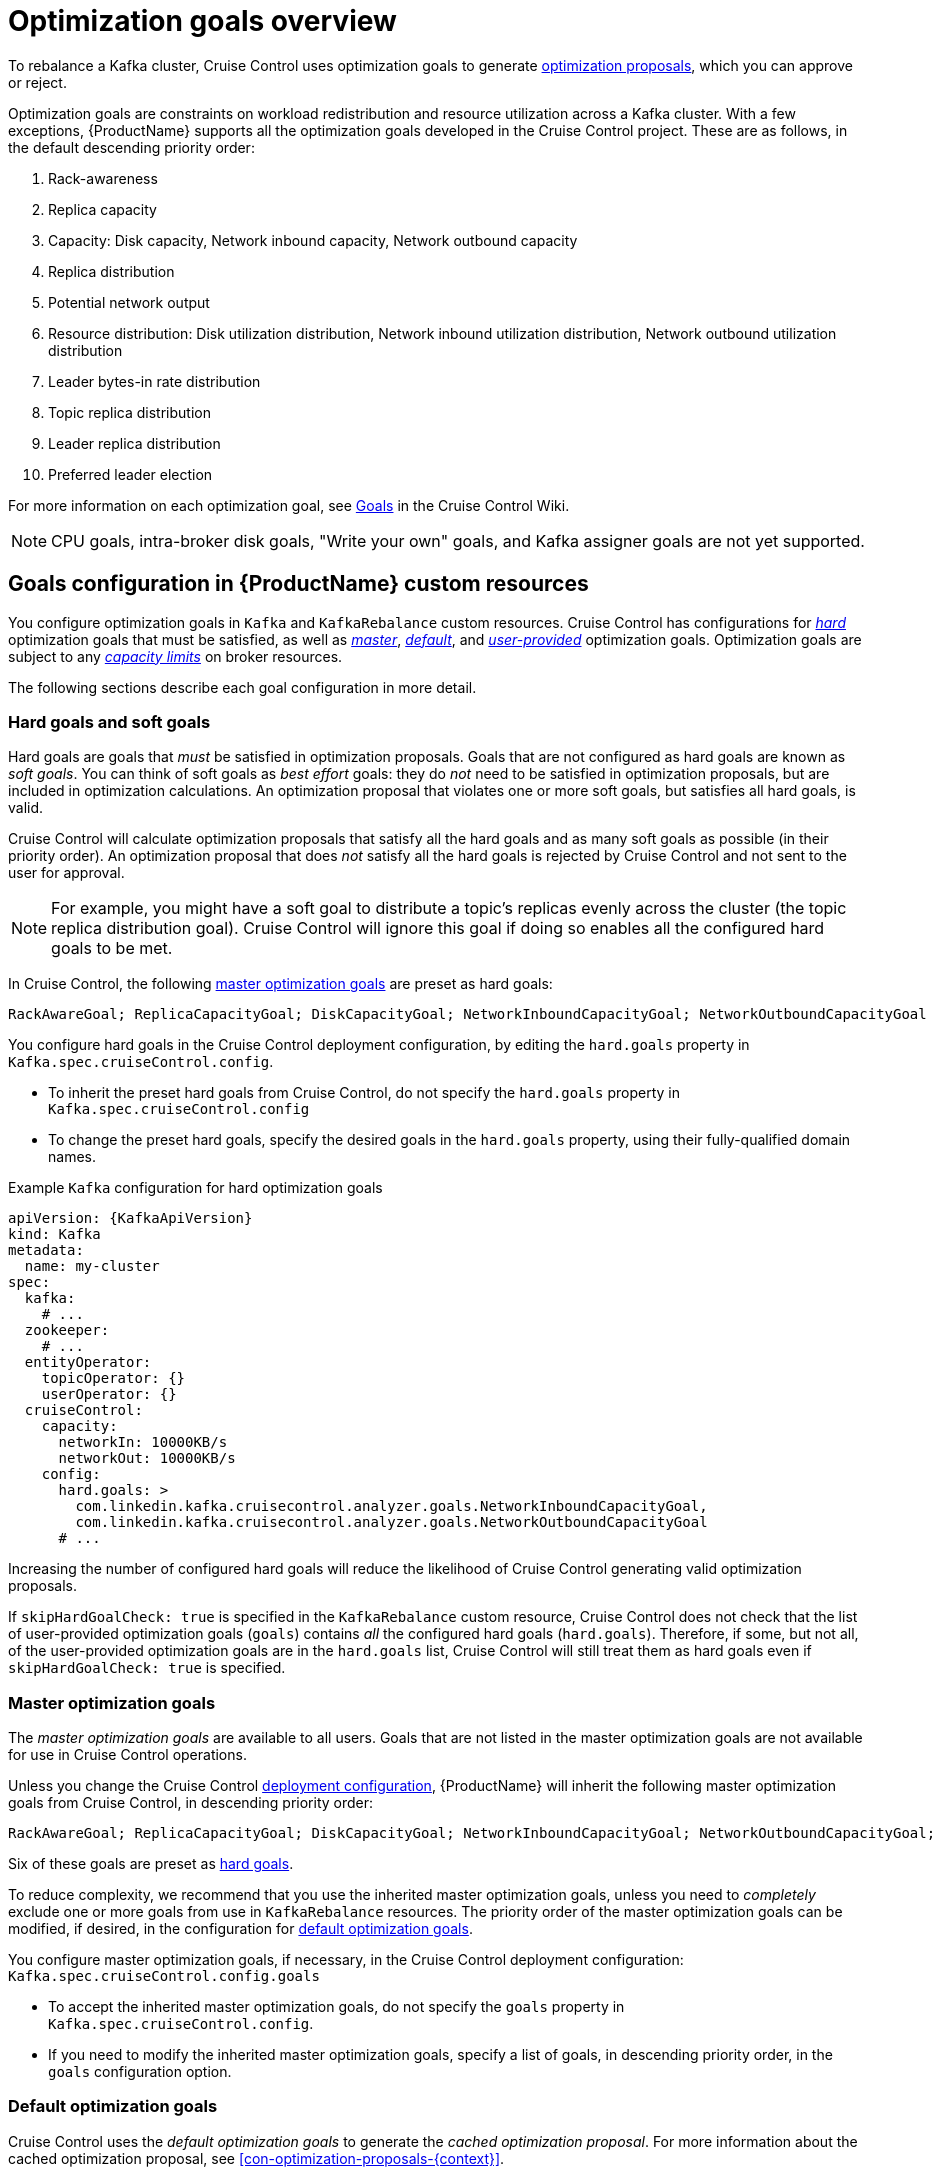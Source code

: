 // Module included in the following assemblies:
//
// assembly-cruise-control-concepts.adoc

[id='con-optimization-goals-{context}']
= Optimization goals overview

To rebalance a Kafka cluster, Cruise Control uses optimization goals to generate xref:con-optimization-proposals-{context}[optimization proposals], which you can approve or reject.  

Optimization goals are constraints on workload redistribution and resource utilization across a Kafka cluster.
With a few exceptions, {ProductName} supports all the optimization goals developed in the Cruise Control project.
These are as follows, in the default descending priority order:

. Rack-awareness
. Replica capacity
. Capacity: Disk capacity, Network inbound capacity, Network outbound capacity
//.. CPU capacity
. Replica distribution
. Potential network output
. Resource distribution: Disk utilization distribution, Network inbound utilization distribution, Network outbound utilization distribution
//.. CPU utilization distribution
. Leader bytes-in rate distribution
. Topic replica distribution
. Leader replica distribution
. Preferred leader election
//. Intra-broker disk capacity
//. Intra-broker disk usage distribution   

For more information on each optimization goal, see link:https://github.com/linkedin/cruise-control/wiki/Pluggable-Components#goals[Goals^] in the Cruise Control Wiki.

NOTE: CPU goals, intra-broker disk goals, "Write your own" goals, and Kafka assigner goals are not yet supported.

[discrete]
== Goals configuration in {ProductName} custom resources

You configure optimization goals in `Kafka` and `KafkaRebalance` custom resources. Cruise Control has configurations for xref:#hard-soft-goals[_hard_] optimization goals that must be satisfied, as well as xref:#master-goals[_master_], xref:#default-goals[_default_], and xref:#user-provided-goals[_user-provided_] optimization goals. 
Optimization goals are subject to any xref:#capacity-configuration[_capacity limits_] on broker resources.

The following sections describe each goal configuration in more detail.

[#hard-soft-goals]
[discrete]
=== Hard goals and soft goals

Hard goals are goals that _must_ be satisfied in optimization proposals. 
Goals that are not configured as hard goals are known as _soft goals_. 
You can think of soft goals as _best effort_ goals: they do _not_ need to be satisfied in optimization proposals, but are included in optimization calculations.
An optimization proposal that violates one or more soft goals, but satisfies all hard goals, is valid.

Cruise Control will calculate optimization proposals that satisfy all the hard goals and as many soft goals as possible (in their priority order). 
An optimization proposal that does _not_ satisfy all the hard goals is rejected by Cruise Control and not sent to the user for approval.

NOTE: For example, you might have a soft goal to distribute a topic's replicas evenly across the cluster (the topic replica distribution goal). 
Cruise Control will ignore this goal if doing so enables all the configured hard goals to be met.

In Cruise Control, the following xref:#master-goals[master optimization goals] are preset as hard goals:

[source]
RackAwareGoal; ReplicaCapacityGoal; DiskCapacityGoal; NetworkInboundCapacityGoal; NetworkOutboundCapacityGoal

You configure hard goals in the Cruise Control deployment configuration, by editing the `hard.goals` property in `Kafka.spec.cruiseControl.config`.

* To inherit the preset hard goals from Cruise Control, do not specify the `hard.goals` property in `Kafka.spec.cruiseControl.config`

* To change the preset hard goals, specify the desired goals in the `hard.goals` property, using their fully-qualified domain names.

.Example `Kafka` configuration for hard optimization goals
[source,yaml,subs="attributes+"]
----
apiVersion: {KafkaApiVersion}
kind: Kafka
metadata:
  name: my-cluster
spec:
  kafka:
    # ...
  zookeeper:
    # ...
  entityOperator:
    topicOperator: {}
    userOperator: {}
  cruiseControl:
    capacity:
      networkIn: 10000KB/s
      networkOut: 10000KB/s
    config:
      hard.goals: >
        com.linkedin.kafka.cruisecontrol.analyzer.goals.NetworkInboundCapacityGoal,
        com.linkedin.kafka.cruisecontrol.analyzer.goals.NetworkOutboundCapacityGoal
      # ...
----

Increasing the number of configured hard goals will reduce the likelihood of Cruise Control generating valid optimization proposals.

If `skipHardGoalCheck: true` is specified in the `KafkaRebalance` custom resource, Cruise Control does not check that the list of user-provided optimization goals (`goals`) contains _all_ the configured hard goals (`hard.goals`). Therefore, if some, but not all, of the user-provided optimization goals are in the `hard.goals` list, Cruise Control will still treat them as hard goals even if `skipHardGoalCheck: true` is specified.

[#master-goals]
[discrete]
=== Master optimization goals

The _master optimization goals_ are available to all users.
Goals that are not listed in the master optimization goals are not available for use in Cruise Control operations.

Unless you change the Cruise Control xref:proc-deploying-cruise-control-{context}[deployment configuration], {ProductName} will inherit the following master optimization goals from Cruise Control, in descending priority order:

[source]
RackAwareGoal; ReplicaCapacityGoal; DiskCapacityGoal; NetworkInboundCapacityGoal; NetworkOutboundCapacityGoal; ReplicaDistributionGoal; PotentialNwOutGoal; DiskUsageDistributionGoal; NetworkInboundUsageDistributionGoal; NetworkOutboundUsageDistributionGoal; TopicReplicaDistributionGoal; LeaderReplicaDistributionGoal; LeaderBytesInDistributionGoal; PreferredLeaderElectionGoal

Six of these goals are preset as xref:#hard-soft-goals[hard goals].

To reduce complexity, we recommend that you use the inherited master optimization goals, unless you need to _completely_ exclude one or more goals from use in `KafkaRebalance` resources. The priority order of the master optimization goals can be modified, if desired, in the configuration for xref:#default-goals[default optimization goals].

You configure master optimization goals, if necessary, in the Cruise Control deployment configuration: `Kafka.spec.cruiseControl.config.goals`

* To accept the inherited master optimization goals, do not specify the `goals` property in `Kafka.spec.cruiseControl.config`.

* If you need to modify the inherited master optimization goals, specify a list of goals, in descending priority order, in the `goals` configuration option.

[#default-goals]
[discrete]
=== Default optimization goals

Cruise Control uses the _default optimization goals_ to generate the _cached optimization proposal_.
For more information about the cached optimization proposal, see xref:con-optimization-proposals-{context}[]. 

You can override the default optimization goals by setting xref:#user-provided-goals[user-provided optimization goals] in a `KafkaRebalance` custom resource.

Unless you specify `default.goals` in the Cruise Control xref:proc-deploying-cruise-control-{context}[deployment configuration], the master optimization goals are used as the default optimization goals. 
In this case, the cached optimization proposal is generated using the master optimization goals.

* To use the master optimization goals as the default goals, do not specify the `default.goals` property in `Kafka.spec.cruiseControl.config`.

* To modify the default optimization goals, edit the `default.goals` property in `Kafka.spec.cruiseControl.config`.
You must use a subset of the master optimization goals.
 
.Example `Kafka` configuration for default optimization goals

[source,yaml,subs="attributes+"]
----
apiVersion: {KafkaApiVersion}
kind: Kafka
metadata:
  name: my-cluster
spec:
  kafka:
    # ...
  zookeeper:
    # ...
  entityOperator:
    topicOperator: {}
    userOperator: {}
  cruiseControl:
    capacity:
      networkIn: 10000KB/s
      networkOut: 10000KB/s
    config:
      default.goals: >
         com.linkedin.kafka.cruisecontrol.analyzer.goals.RackAwareGoal,
         com.linkedin.kafka.cruisecontrol.analyzer.goals.ReplicaCapacityGoal,
         com.linkedin.kafka.cruisecontrol.analyzer.goals.DiskCapacityGoal
      # ...         
----

If no default optimization goals are specified, the cached proposal is generated using the master optimization goals.

[#user-provided-goals]
[discrete]
=== User-provided optimization goals

_User-provided optimization goals_ narrow down the configured default goals for a particular optimization proposal. 
You can set them, as required, in `spec.goals` in the `KafkaRebalance` custom resource:

----
KafkaRebalance.spec.goals
----

User-provided optimization goals can generate optimization proposals for different scenarios.
For example, you might want to optimize leader replica distribution across the Kafka cluster without considering disk capacity or disk utilization. 
So, you create a `KafkaRebalance` custom resource containing a single user-provided goal for leader replica distribution.

User-provided optimization goals must:

* Include all configured xref:#hard-soft-goals[hard goals], or an error occurs
* Be a subset of the master optimization goals

To ignore the configured hard goals in an optimization proposal, add the `skipHardGoalCheck: true` option to the `KafkaRebalance` custom resource.

.Additional resources

* xref:ref-cruise-control-configuration-{context}[]

* link:https://github.com/linkedin/cruise-control/wiki/Configurations[Configurations^] in the Cruise Control Wiki.